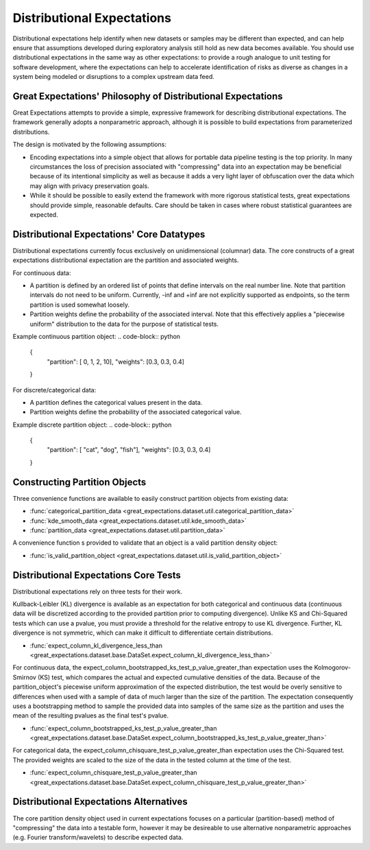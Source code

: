 .. _distributional_expectations:

================================================================================
Distributional Expectations
================================================================================

Distributional expectations help identify when new datasets or samples may be different than expected, and can help ensure that assumptions developed during exploratory analysis still hold as new data becomes available. You should use distributional expectations in the same way as other expectations: to provide a rough analogue to unit testing for software development, where the expectations can help to accelerate identification of risks as diverse as changes in a system being modeled or disruptions to a complex upstream data feed.

Great Expectations' Philosophy of Distributional Expectations
--------------------------------------------------------------------------------

Great Expectations attempts to provide a simple, expressive framework for describing distributional expectations. The framework generally adopts a nonparametric approach, although it is possible to build expectations from parameterized distributions.

The design is motivated by the following assumptions:

* Encoding expectations into a simple object that allows for portable data pipeline testing is the top priority. In many circumstances the loss of precision associated with "compressing" data into an expectation may be beneficial because of its intentional simplicity as well as because it adds a very light layer of obfuscation over the data which may align with privacy preservation goals.
* While it should be possible to easily extend the framework with more rigorous statistical tests, great expectations should provide simple, reasonable defaults. Care should be taken in cases where robust statistical guarantees are expected.


Distributional Expectations' Core Datatypes
--------------------------------------------------------------------------------

Distributional expectations currently focus exclusively on unidimensional (columnar) data. The core constructs of a great expectations distributional expectation are the partition and associated weights.

For continuous data:

* A partition is defined by an ordered list of points that define intervals on the real number line. Note that partition intervals do not need to be uniform. Currently, -inf and +inf are not explicitly supported as endpoints, so the term partition is used somewhat loosely.
* Partition weights define the probability of the associated interval. Note that this effectively applies a "piecewise uniform" distribution to the data for the purpose of statistical tests.

Example continuous partition object:
.. code-block:: python
  {
    "partition": [ 0, 1, 2, 10],
    "weights": [0.3, 0.3, 0.4]
  }

For discrete/categorical data:

* A partition defines the categorical values present in the data.
* Partition weights define the probability of the associated categorical value.

Example discrete partition object:
.. code-block:: python
  {
    "partition": [ "cat", "dog", "fish"],
    "weights": [0.3, 0.3, 0.4]
  }


Constructing Partition Objects
--------------------------------------------------------------------------------
Three convenience functions are available to easily construct partition objects from existing data:

* :func:`categorical_partition_data <great_expectations.dataset.util.categorical_partition_data>`
* :func:`kde_smooth_data <great_expectations.dataset.util.kde_smooth_data>`
* :func:`partition_data <great_expectations.dataset.util.partition_data>`

A convenience function s provided to validate that an object is a valid partition density object:

* :func:`is_valid_partition_object <great_expectations.dataset.util.is_valid_partition_object>`

Distributional Expectations Core Tests
--------------------------------------------------------------------------------
Distributional expectations rely on three tests for their work.

Kullback-Leibler (KL) divergence is available as an expectation for both categorical and continuous data (continuous data will be discretized according to the provided partition prior to computing divergence). Unlike KS and Chi-Squared tests which can use a pvalue, you must provide a threshold for the relative entropy to use KL divergence. Further, KL divergence is not symmetric, which can make it difficult to differentiate certain distributions.

* :func:`expect_column_kl_divergence_less_than <great_expectations.dataset.base.DataSet.expect_column_kl_divergence_less_than>`


For continuous data, the expect_column_bootstrapped_ks_test_p_value_greater_than expectation uses the Kolmogorov-Smirnov (KS) test, which compares the actual and expected cumulative densities of the data. Because of the partition_object's piecewise uniform approximation of the expected distribution, the test would be overly sensitive to differences when used with a sample of data of much larger than the size of the partition. The expectation consequently uses a bootstrapping method to sample the provided data into samples of the same size as the partition and uses the mean of the resulting pvalues as the final test's pvalue.

* :func:`expect_column_bootstrapped_ks_test_p_value_greater_than <great_expectations.dataset.base.DataSet.expect_column_bootstrapped_ks_test_p_value_greater_than>`

For categorical data, the expect_column_chisquare_test_p_value_greater_than expectation uses the Chi-Squared test. The provided weights are scaled to the size of the data in the tested column at the time of the test.

* :func:`expect_column_chisquare_test_p_value_greater_than <great_expectations.dataset.base.DataSet.expect_column_chisquare_test_p_value_greater_than>`



Distributional Expectations Alternatives
--------------------------------------------------------------------------------
The core partition density object used in current expectations focuses on a particular (partition-based) method of "compressing" the data into a testable form, however it may be desireable to use alternative nonparametric approaches (e.g. Fourier transform/wavelets) to describe expected data.
